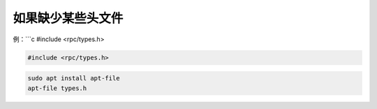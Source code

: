 如果缺少某些头文件
==================

例：```c #include <rpc/types.h>

.. code:: c

   #include <rpc/types.h>

.. code:: shell

   sudo apt install apt-file
   apt-file types.h
